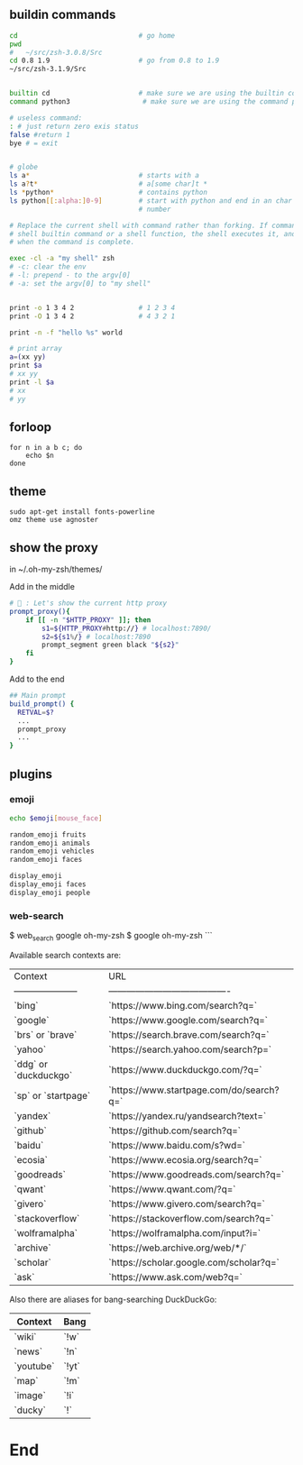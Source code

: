 ** buildin commands
#+begin_src bash
cd                              # go home
pwd
#   ~/src/zsh-3.0.8/Src
cd 0.8 1.9                      # go from 0.8 to 1.9
~/src/zsh-3.1.9/Src


builtin cd                      # make sure we are using the builtin cd
command python3                  # make sure we are using the command python

# useless command:
: # just return zero exis status
false #return 1
bye # = exit


# globe
ls a*                           # starts with a
ls a?t*                         # a[some char]t *
ls *python*                     # contains python
ls python[[:alpha:]0-9]         # start with python and end in an char or a
                                # number

# Replace the current shell with command rather than forking. If command is a
# shell builtin command or a shell function, the shell executes it, and exits
# when the command is complete.

exec -cl -a "my shell" zsh
# -c: clear the env
# -l: prepend - to the argv[0]
# -a: set the argv[0] to "my shell"


print -o 1 3 4 2                # 1 2 3 4
print -O 1 3 4 2                # 4 3 2 1

print -n -f "hello %s" world

# print array
a=(xx yy)
print $a
# xx yy
print -l $a
# xx
# yy

#+end_src

** forloop
#+begin_src shell
  for n in a b c; do
      echo $n
  done
#+end_src
** theme
#+begin_src shell
  sudo apt-get install fonts-powerline
  omz theme use agnoster
#+end_src
** show the proxy
in ~/.oh-my-zsh/themes/

Add in the middle
#+begin_src bash
# 🦜 : Let's show the current http proxy
prompt_proxy(){
    if [[ -n "$HTTP_PROXY" ]]; then
        s1=${HTTP_PROXY#http://} # localhost:7890/
        s2=${s1%/} # localhost:7890
        prompt_segment green black "${s2}"
    fi
}

#+end_src

Add to the end
#+begin_src bash
  ## Main prompt
  build_prompt() {
    RETVAL=$?
    ...
    prompt_proxy
    ...
  }

#+end_src
** plugins
*** emoji
#+begin_src bash
  echo $emoji[mouse_face]

  random_emoji fruits
  random_emoji animals
  random_emoji vehicles
  random_emoji faces

  display_emoji
  display_emoji faces
  display_emoji people
#+end_src
*** web-search
$ web_search google oh-my-zsh
$ google oh-my-zsh
```

Available search contexts are:

| Context               | URL                                      |
| --------------------- | ---------------------------------------- |
| `bing`                | `https://www.bing.com/search?q=`         |
| `google`              | `https://www.google.com/search?q=`       |
| `brs` or `brave`      | `https://search.brave.com/search?q=`     |
| `yahoo`               | `https://search.yahoo.com/search?p=`     |
| `ddg` or `duckduckgo` | `https://www.duckduckgo.com/?q=`         |
| `sp` or `startpage`   | `https://www.startpage.com/do/search?q=` |
| `yandex`              | `https://yandex.ru/yandsearch?text=`     |
| `github`              | `https://github.com/search?q=`           |
| `baidu`               | `https://www.baidu.com/s?wd=`            |
| `ecosia`              | `https://www.ecosia.org/search?q=`       |
| `goodreads`           | `https://www.goodreads.com/search?q=`    |
| `qwant`               | `https://www.qwant.com/?q=`              |
| `givero`              | `https://www.givero.com/search?q=`       |
| `stackoverflow`       | `https://stackoverflow.com/search?q=`    |
| `wolframalpha`        | `https://wolframalpha.com/input?i=`      |
| `archive`             | `https://web.archive.org/web/*/`         |
| `scholar`             | `https://scholar.google.com/scholar?q=`  |
| `ask`                 | `https://www.ask.com/web?q=`             |

Also there are aliases for bang-searching DuckDuckGo:

| Context   | Bang  |
|-----------|-------|
| `wiki`    | `!w`  |
| `news`    | `!n`  |
| `youtube` | `!yt` |
| `map`     | `!m`  |
| `image`   | `!i`  |
| `ducky`   | `!`   |
* End
# Local Variables:
# org-what-lang-is-for: "shell"
# fill-column: 50
# End:
